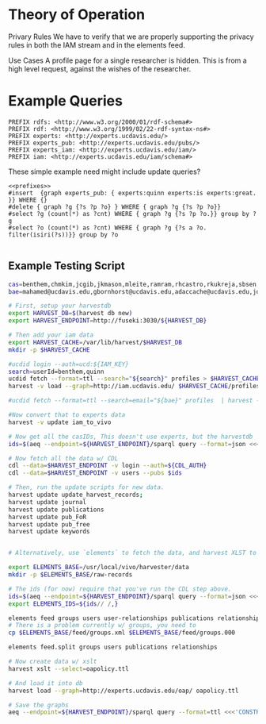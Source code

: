 * Theory of Operation

Privary Rules
We have to verify that we are properly supporting the privacy rules in both the IAM stream and in the elements feed.

Use Cases
A profile page for a single researcher is hidden.  This is from a high level request, against the wishes of the researcher.

* Example Queries
:PROPERTIES:
:header-args:http: :host http://localhost:3030 :user admin:quinnisgreat
:header-args:sparqlx: :url http://sparql.org/sparql :format text/csv
:header-args:sparql: :url http://localhost:3030/experts_private/sparql :format text/csv
:END:


#+name: prefixes
#+BEGIN_SRC sparql :no-tangle
PREFIX rdfs: <http://www.w3.org/2000/01/rdf-schema#>
PREFIX rdf: <http://www.w3.org/1999/02/22-rdf-syntax-ns#>
PREFIX experts: <http://experts.ucdavis.edu/>
PREFIX experts_pub: <http://experts.ucdavis.edu/pubs/>
PREFIX experts_iam: <http://experts.ucdavis.edu/iam/>
PREFIX iam: <http://experts.ucdavis.edu/iam/schema#>
#+END_SRC


These simple example need might include update queries?
#+name: update_example
#+BEGIN_SRC sparql
<<prefixes>>
#insert  {graph experts_pub: { experts:quinn experts:is experts:great. }} WHERE {}
#delete { graph ?g {?s ?p ?o} } WHERE { graph ?g {?s ?p ?o}}
#select ?g (count(*) as ?cnt) WHERE { graph ?g {?s ?p ?o.}} group by ?g
#select ?o (count(*) as ?cnt) WHERE { graph ?g {?s a ?o. filter(isiri(?s))}} group by ?o

#+END_SRC

** Example Testing Script

#+BEGIN_SRC sh
cas=benthem,chmkim,jcgib,jkmason,mleite,ramram,rhcastro,rkukreja,sbsen,sjmccorm,spgentry,sshong,ytakamur
bae=mahamed@ucdavis.edu,gbornhorst@ucdavis.edu,adaccache@ucdavis.edu,jdemourabell@ucdavis.edu,jmearles@ucdavis.edu,jzfan@ucdavis.edu,fathallah@ucdavis.edu,megrismer@ucdavis.edu,ylhsieh@ucdavis.edu,bmjenkins@ucdavis.edu,tjeoh@ucdavis.edu,ikisekka@ucdavis.edu,amoghimi@ucdavis.edu,jsmullin@ucdavis.edu,nnitin@ucdavis.edu,npan@ucdavis.edu,dcs@ucdavis.edu,gysun@ucdavis.edu,svougioukas@ucdavis.edu,rhzhang@ucdavis.edu,irdonisgon@ucdavis.edu,jdfernandezbayo@ucdavis.edu,dafrank@ucdavis.edu,thung@ucdavis.edu,fkhorsandi@ucdavis.edu,kkorn@ucdavis.edu,palarbi@ucdavis.edu,zlpan@ucdavis.edu,apourreza@ucdavis.edu,hbscher@ucdavis.edu,jsvander@ucdavis.edu

# First, setup your harvestdb
export HARVEST_DB=$(harvest db new)
export HARVEST_ENDPOINT=http://fuseki:3030/${HARVEST_DB}

# Then add your iam data
export HARVEST_CACHE=/var/lib/harvest/$HARVEST_DB
mkdir -p $HARVEST_CACHE

#ucdid login --auth=ucd:${IAM_KEY}
search=userId=benthem,quinn
ucdid fetch --format=ttl --search="${search}" profiles > $HARVEST_CACHE/profiles.ttl
harvest -v load --graph=http://iam.ucdavis.edu/ $HARVEST_CACHE/profiles.ttl

#ucdid fetch --format=ttl --search=email="${bae}" profiles  | harvest -v --db=${db} load --graph=http://iam.ucdavis.edu/ -

#Now convert that to experts data
harvest -v update iam_to_vivo

# Now get all the casIDs, This doesn't use experts, but the harvestdb
ids=$(aeq --endpoint=${HARVEST_ENDPOINT}/sparql query --format=json <<<"select ?id where { graph harvest_iam: {[] iam:userID ?id. }} order by ?id" | jq -r .results.bindings[].id.value | tr [:space:] ' ')

# Now fetch all the data w/ CDL
cdl --data=$HARVEST_ENDPOINT -v login --auth=${CDL_AUTH}
cdl --data=$HARVEST_ENDPOINT -v users --pubs $ids

# Then, run the update scripts for new data.
harvest update update_harvest_records;
harvest update journal
harvest update publications
harvest update pub_FoR
harvest update pub_free
harvest update keywords


# Alternatively, use `elements` to fetch the data, and harvest XLST to convert

export ELEMENTS_BASE=/usr/local/vivo/harvester/data
mkdir -p $ELEMENTS_BASE/raw-records

# The ids (for now) require that you've run the CDL step above.
ids=$(aeq --endpoint=${HARVEST_ENDPOINT}/sparql query --format=json <<<"select ?id where { graph harvest_oap: {?s oap:category 'user' . bind(replace(str(?s),str(harvest_oap:),'') as ?id) filter(isiri(?s))}} order by ?id" | jq -r .results.bindings[].id.value | tr [:space:] ' ')
export ELEMENTS_IDS=${ids// /,}

elements feed groups users user-relationships publications relationships
# There is a problem currently w/ groups, you need to
cp $ELEMENTS_BASE/feed/groups.xml $ELEMENTS_BASE/feed/groups.000

elements feed.split groups users publications relationships

# Now create data w/ xslt
harvest xslt --select=oapolicy.ttl

# And load it into db
harvest load --graph=http://experts.ucdavis.edu/oap/ oapolicy.ttl

# Save the graphs
aeq --endpoint=${HARVEST_ENDPOINT}/sparql query --format=ttl <<<'CONSTRUCT {?s ?p ?o } WHERE { graph <http://experts.ucdavis.edu/oap/> { ?s ?p ?o.}}' > oap.ttl


#+END_SRC
